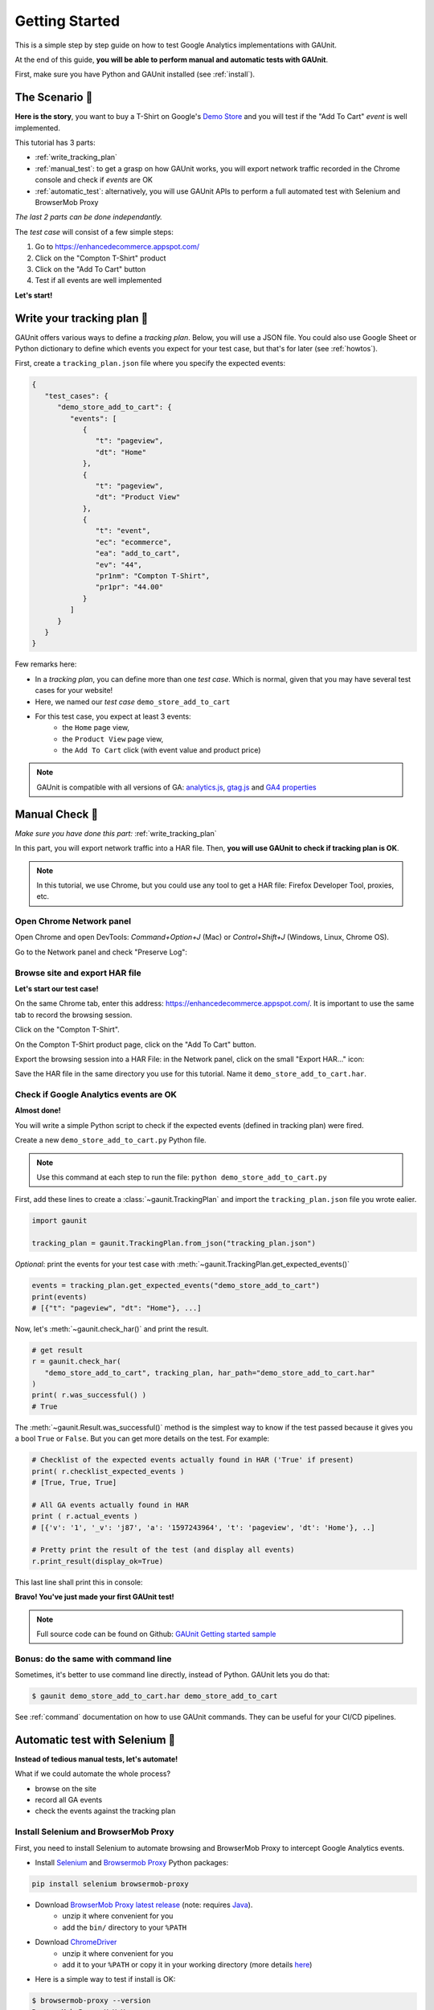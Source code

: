 .. _tutorial:

Getting Started
=================

This is a simple step by step guide on how to test Google Analytics 
implementations with GAUnit.

At the end of this guide, **you will be able to perform manual and automatic tests with GAUnit**.

First, make sure you have Python and GAUnit installed (see :ref:`install`).

.. _the_scenario:

The Scenario 👕
-------------------

**Here is the story**, you want to buy a T-Shirt on Google's 
`Demo Store <https://enhancedecommerce.appspot.com/>`_ and you will test if the "Add To Cart" *event* is well implemented.

This tutorial has 3 parts:

- :ref:`write_tracking_plan`
- :ref:`manual_test`: to get a grasp on how GAUnit works, you will export network traffic recorded in the Chrome console and check if *events* are OK
- :ref:`automatic_test`: alternatively, you will use GAUnit APIs to perform a full automated test with Selenium and BrowserMob Proxy

*The last 2 parts can be done independantly.*

The *test case* will consist of a few simple steps:

1. Go to https://enhancedecommerce.appspot.com/
2. Click on the "Compton T-Shirt" product
3. Click on the "Add To Cart" button
4. Test if all events are well implemented

.. image:: img/demo_store.gif

**Let's start!**

.. _write_tracking_plan:

Write your tracking plan 📑
------------------------------

GAUnit offers various ways to define a *tracking plan*. Below, you will
use a JSON file. You could also use Google Sheet or Python dictionary to define which
events you expect for your test case, but that's for later (see :ref:`howtos`).

First, create a ``tracking_plan.json`` file where you specify the expected 
events:

.. code-block:: JSON

   {
      "test_cases": {
         "demo_store_add_to_cart": {
            "events": [
               {
                  "t": "pageview",
                  "dt": "Home"
               },
               {
                  "t": "pageview",
                  "dt": "Product View"
               },
               {
                  "t": "event",
                  "ec": "ecommerce",
                  "ea": "add_to_cart",
                  "ev": "44",
                  "pr1nm": "Compton T-Shirt",
                  "pr1pr": "44.00"
               }
            ]
         }
      }
   }

Few remarks here:

- In a *tracking plan*, you can define more than one *test case*. Which is normal, given that you may have several test cases for your website!
- Here, we named our *test case* ``demo_store_add_to_cart``
- For this test case, you expect at least 3 events: 
   - the ``Home`` page view, 
   - the ``Product View`` page view,
   - the ``Add To Cart`` click (with event value and product price)

.. note::

   GAUnit is compatible with all versions of GA:
   `analytics.js <https://developers.google.com/analytics/devguides/collection/protocol/v1/parameters>`_, 
   `gtag.js <https://developers.google.com/analytics/devguides/collection/gtagjs>`_ 
   and `GA4 properties <https://developers.google.com/analytics/devguides/collection/ga4>`_

.. _manual_test:

Manual Check 🚗
--------------------------

*Make sure you have done this part:* :ref:`write_tracking_plan`

In this part, you will export network traffic into a HAR file. 
Then, **you will use GAUnit to check if tracking plan is OK**.

.. note::

   In this tutorial, we use Chrome, but you could use any tool 
   to get a HAR file: Firefox Developer Tool, proxies, etc.

Open Chrome Network panel
^^^^^^^^^^^^^^^^^^^^^^^^^^^^

Open Chrome and open DevTools: *Command+Option+J* (Mac) or *Control+Shift+J* (Windows, Linux, Chrome OS).

Go to the Network panel and check "Preserve Log":

.. image:: img/network_panel.png

Browse site and export HAR file
^^^^^^^^^^^^^^^^^^^^^^^^^^^^^^^^^^^^^^^^^^^^^

**Let's start our test case!**

On the same Chrome tab, enter this address: https://enhancedecommerce.appspot.com/. 
It is important to use the same tab to record the browsing session.

Click on the "Compton T-Shirt".

On the Compton T-Shirt product page, click on the "Add To Cart" button.

.. image:: img/demo_store.gif

Export the browsing session into a HAR File: in the Network panel, 
click on the small "Export HAR..." icon:

.. image:: img/export_har.png

Save the HAR file in the same directory you use 
for this tutorial. Name it ``demo_store_add_to_cart.har``.

Check if Google Analytics events are OK 
^^^^^^^^^^^^^^^^^^^^^^^^^^^^^^^^^^^^^^^^^^^^^^

**Almost done!**

You will write a simple Python script to check if the expected events (defined in
tracking plan) were fired.

Create a new ``demo_store_add_to_cart.py`` Python file.

.. note::

   Use this command at each step to run the file: 
   ``python demo_store_add_to_cart.py``

First, add these lines to create a :class:`~gaunit.TrackingPlan` and import  
the ``tracking_plan.json`` file you wrote ealier.

.. code:: Python

   import gaunit
   
   tracking_plan = gaunit.TrackingPlan.from_json("tracking_plan.json")

*Optional*: print the events for your test case with 
:meth:`~gaunit.TrackingPlan.get_expected_events()`

.. code:: Python

   events = tracking_plan.get_expected_events("demo_store_add_to_cart")
   print(events)
   # [{"t": "pageview", "dt": "Home"}, ...]

Now, let's :meth:`~gaunit.check_har()` and print the result.

.. code:: Python

   # get result
   r = gaunit.check_har(
      "demo_store_add_to_cart", tracking_plan, har_path="demo_store_add_to_cart.har"
   )
   print( r.was_successful() )
   # True

The :meth:`~gaunit.Result.was_successful()` method is the simplest way to know if the test passed because it gives you a 
bool ``True`` or ``False``. But you can get more details on the test. For example:

.. code:: Python

   # Checklist of the expected events actually found in HAR ('True' if present)
   print( r.checklist_expected_events )
   # [True, True, True]

   # All GA events actually found in HAR
   print ( r.actual_events )
   # [{'v': '1', '_v': 'j87', 'a': '1597243964', 't': 'pageview', 'dt': 'Home'}, ..]

   # Pretty print the result of the test (and display all events)
   r.print_result(display_ok=True)

This last line shall print this in console:

.. image:: img/print_result.jpg

**Bravo! You've just made your first GAUnit test!**

.. note::

   Full source code can be found on Github: `GAUnit Getting started sample <https://github.com/VinceCabs/GAUnit/tree/master/samples/getting_started>`_

Bonus: do the same with command line
^^^^^^^^^^^^^^^^^^^^^^^^^^^^^^^^^^^^^^^^^^^^^

Sometimes, it's better to use command line directly, instead of Python.
GAUnit lets you do that:

.. code:: console

   $ gaunit demo_store_add_to_cart.har demo_store_add_to_cart

.. image:: img/print_result.jpg

See :ref:`command` documentation on how to use GAUnit commands. They can be useful for your
CI/CD pipelines.

.. TODO What if test fails?

.. _automatic_test:

Automatic test with Selenium 🚀
------------------------------------------------------------

**Instead of tedious manual tests, let's automate!**

What if we could automate the whole process?

- browse on the site
- record all GA events
- check the events against the tracking plan

Install Selenium and BrowserMob Proxy
^^^^^^^^^^^^^^^^^^^^^^^^^^^^^^^^^^^^^^^^^^

First, you need to install Selenium to automate browsing and 
BrowserMob Proxy to intercept Google Analytics events.

- Install `Selenium <https://selenium-python.readthedocs.io/>`_ and `Browsermob Proxy <https://browsermob-proxy-py.readthedocs.io>`_ Python packages:

.. code:: console

   pip install selenium browsermob-proxy

- Download `BrowserMob Proxy latest release <https://github.com/lightbody/browsermob-proxy/releases/latest>`_ (note: requires `Java <https://www.oracle.com/java/technologies/javase-jre8-downloads.html>`_).
   - unzip it where convenient for you
   - add the ``bin/`` directory to your ``%PATH``

- Download `ChromeDriver <https://sites.google.com/a/chromium.org/chromedriver/downloads>`_
   - unzip it where convenient for you
   - add it to your ``%PATH`` or copy it in your working directory (more details `here <https://selenium-python.readthedocs.io/installation.html#drivers>`_)

- Here is a simple way to test if install is OK:

.. code:: console

   $ browsermob-proxy --version
   BrowserMob Proxy X.X.X
   $ chromedriver --version
   ChromeDriver XX.XX.XX (XX)

Full automation with Python
^^^^^^^^^^^^^^^^^^^^^^^^^^^^^^^^^^^^^^^^^^

*Make sure you have done this part:* :ref:`write_tracking_plan`

**You will now fully automate the process of testing GA implementation**.

Create a new Python file, for example: ``demo_store_add_to_cart.py`` as in previous section.

Import the required packages for our test:

.. code:: Python

   import gaunit
   from browsermobproxy import Server
   from selenium import webdriver

Create a BrowserMob Proxy server and activate it:

.. code:: python

   # set up proxy
   server = Server()  # or add path to binary: 'Server(path="browsermob-proxy")'
   server.start()
   # 'useEcc' is needed to have decent response time with HTTPS
   proxy = server.create_proxy({"useEcc": True})

Set BrowserMob Proxy to record a new har:

.. code:: python

   proxy.new_har("demo_store_add_to_cart")

Create a webdriver and configure it to use the newly created proxy:

.. code:: python

   options = webdriver.ChromeOptions()
   options.add_argument("--proxy-server=%s" % proxy.proxy)
   # options.add_argument("--headless")  # uncomment if you want headless Chrome
   capabilities = webdriver.DesiredCapabilities.CHROME.copy()
   capabilities["acceptInsecureCerts"] = True
   driver = webdriver.Chrome(chrome_options=options, desired_capabilities=capabilities)

Write the test case we described earlier (see :ref:`the_scenario`) with Selenium API: 

.. code:: python

   driver.get("https://enhancedecommerce.appspot.com/")  # go to Demo Store
   driver.find_element_by_id("homepage-9bdd2-1").click()  # click on Compton T-Shirt
   driver.find_element_by_id("addToCart").click()  # click on "Add To Cart"

Export har in a Python dict and close all.

.. code:: Python

   har = proxy.har
   server.stop()
   driver.quit()

Check the har (code is almost the same as in :ref:`manual_test`)

.. code:: python

   tracking_plan = gaunit.TrackingPlan.from_json("tracking_plan.json")
   r = gaunit.check_har("demo_store_add_to_cart", tracking_plan, har=har)
   print( r.was_successful() )
   # True

   # Pretty print the result of the test (and display all events)
   r.print_result(display_ok=True)

.. image:: img/print_result.jpg

.. note::

   Full source code can be found on Github: `GAUnit automatic test sample <https://github.com/VinceCabs/GAUnit/tree/master/samples/auto_test_with_proxy>`_